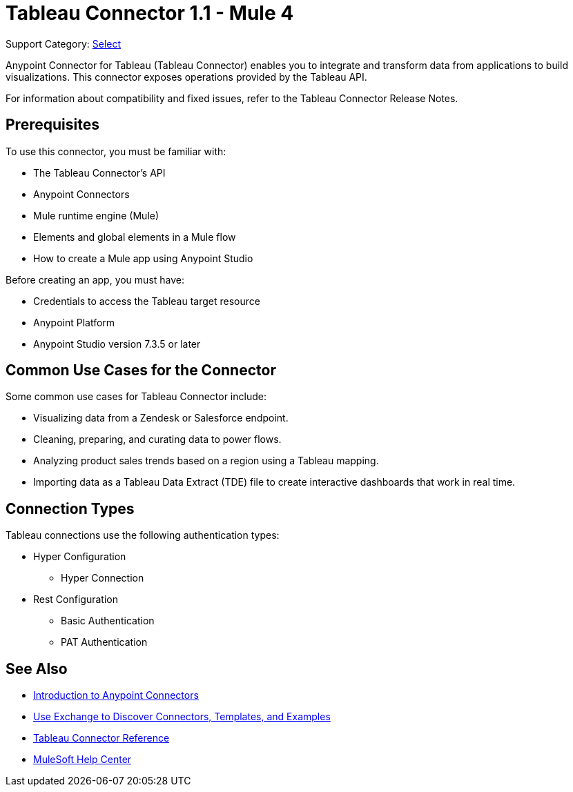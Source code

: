 = Tableau Connector 1.1 - Mule 4

Support Category: https://www.mulesoft.com/legal/versioning-back-support-policy#anypoint-connectors[Select]

Anypoint Connector for Tableau (Tableau Connector) enables you to integrate and transform data from applications to build visualizations. This connector exposes operations provided by the Tableau API.

For information about compatibility and fixed issues, refer to the Tableau Connector Release Notes.

== Prerequisites

To use this connector, you must be familiar with:

* The Tableau Connector’s API
* Anypoint Connectors
* Mule runtime engine (Mule)
* Elements and global elements in a Mule flow
* How to create a Mule app using Anypoint Studio

Before creating an app, you must have:

* Credentials to access the Tableau target resource
* Anypoint Platform
* Anypoint Studio version 7.3.5 or later

== Common Use Cases for the Connector

Some common use cases for Tableau Connector include:

* Visualizing data from a Zendesk or Salesforce endpoint.
* Cleaning, preparing, and curating data to power flows.
* Analyzing product sales trends based on a region using a Tableau mapping.
* Importing data as a Tableau Data Extract (TDE) file to create interactive dashboards that work in real time.

== Connection Types

Tableau connections use the following authentication types:

* Hyper Configuration
** Hyper Connection

* Rest Configuration
** Basic Authentication
** PAT Authentication


== See Also

* xref:connectors::introduction/introduction-to-anypoint-connectors.adoc[Introduction to Anypoint Connectors]
* xref:connectors::introduction/intro-use-exchange.adoc[Use Exchange to Discover Connectors, Templates, and Examples]
* xref:tableau-specialist-connector-reference.adoc[Tableau Connector Reference]
* https://help.mulesoft.com[MuleSoft Help Center]
